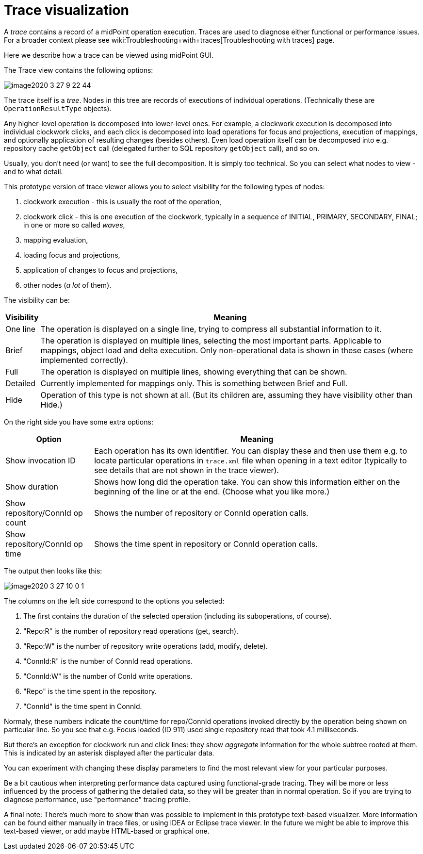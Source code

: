= Trace visualization
:page-wiki-name: Trace visualization
:page-wiki-metadata-create-user: mederly
:page-wiki-metadata-create-date: 2020-03-26T19:23:04.479+01:00
:page-wiki-metadata-modify-user: mederly
:page-wiki-metadata-modify-date: 2020-03-27T10:11:51.163+01:00
:page-experimental: true
:page-tag: guide
:page-upkeep-status: yellow

A _trace_ contains a record of a midPoint operation execution.
Traces are used to diagnose either functional or performance issues.
For a broader context please see wiki:Troubleshooting+with+traces[Troubleshooting with traces] page.

Here we describe how a trace can be viewed using midPoint GUI.

The Trace view contains the following options:

image::image2020-3-27_9-22-44.png[]

The trace itself is a _tree_. Nodes in this tree are records of executions of individual operations.
(Technically these are `OperationResultType` objects).

Any higher-level operation is decomposed into lower-level ones.
For example, a clockwork execution is decomposed into individual clockwork clicks, and each click is decomposed into load operations for focus and projections, execution of mappings, and optionally application of resulting changes (besides others).
Even load operation itself can be decomposed into e.g. repository cache `getObject`  call (delegated further to SQL repository `getObject`  call), and so on.

Usually, you don't need (or want) to see the full decomposition.
It is simply too technical.
So you can select what nodes to view - and to what detail.

This prototype version of trace viewer allows you to select visibility for the following types of nodes:

. clockwork execution - this is usually the root of the operation,

. clockwork click - this is one execution of the clockwork, typically in a sequence of INITIAL, PRIMARY, SECONDARY, FINAL; in one or more so called _waves_,

. mapping evaluation,

. loading focus and projections,

. application of changes to focus and projections,

. other nodes (_a lot_ of them).

The visibility can be:

[%autowidth]
|===
| Visibility | Meaning

| One line
| The operation is displayed on a single line, trying to compress all substantial information to it.


| Brief
| The operation is displayed on multiple lines, selecting the most important parts.
Applicable to mappings, object load and delta execution.
Only non-operational data is shown in these cases (where implemented correctly).


| Full
| The operation is displayed on multiple lines, showing everything that can be shown.


| Detailed
| Currently implemented for mappings only.
This is something between Brief and Full.


| Hide
| Operation of this type is not shown at all.
(But its children are, assuming they have visibility other than Hide.)


|===

On the right side you have some extra options:

[%autowidth]
|===
| Option | Meaning

| Show invocation ID
| Each operation has its own identifier.
You can display these and then use them e.g. to locate particular operations in `trace.xml` file when opening in a text editor (typically to see details that are not shown in the trace viewer).


| Show duration
| Shows how long did the operation take.
You can show this information either on the beginning of the line or at the end.
(Choose what you like more.)


| Show repository/ConnId op count
| Shows the number of repository or ConnId operation calls.


| Show repository/ConnId op time
| Shows the time spent in repository or ConnId operation calls.


|===

The output then looks like this:

image::image2020-3-27_10-0-1.png[]



The columns on the left side correspond to the options you selected:

. The first contains the duration of the selected operation (including its suboperations, of course).

. "Repo:R" is the number of repository read operations (get, search).

. "Repo:W" is the number of repository write operations (add, modify, delete).

. "ConnId:R" is the number of ConnId read operations.

. "ConnId:W" is the number of ConId write operations.

. "Repo" is the time spent in the repository.

. "ConnId" is the time spent in ConnId.

Normaly, these numbers indicate the count/time for repo/ConnId operations invoked directly by the operation being shown on particular line.
So you see that e.g. Focus loaded (ID 911) used single repository read that took 4.1 milliseconds.

But there's an exception for clockwork run and click lines: they show _aggregate_ information for the whole subtree rooted at them.
This is indicated by an asterisk displayed after the particular data.

You can experiment with changing these display parameters to find the most relevant view for your particular purposes.

Be a bit cautious when interpreting performance data captured using functional-grade tracing.
They will be more or less influenced by the process of gathering the detailed data, so they will be greater than in normal operation.
So if you are trying to diagnose performance, use "performance" tracing profile.

A final note: There's much more to show than was possible to implement in this prototype text-based visualizer.
More information can be found either manually in trace files, or using IDEA or Eclipse trace viewer.
In the future we might be able to improve this text-based viewer, or add maybe HTML-based or graphical one.
